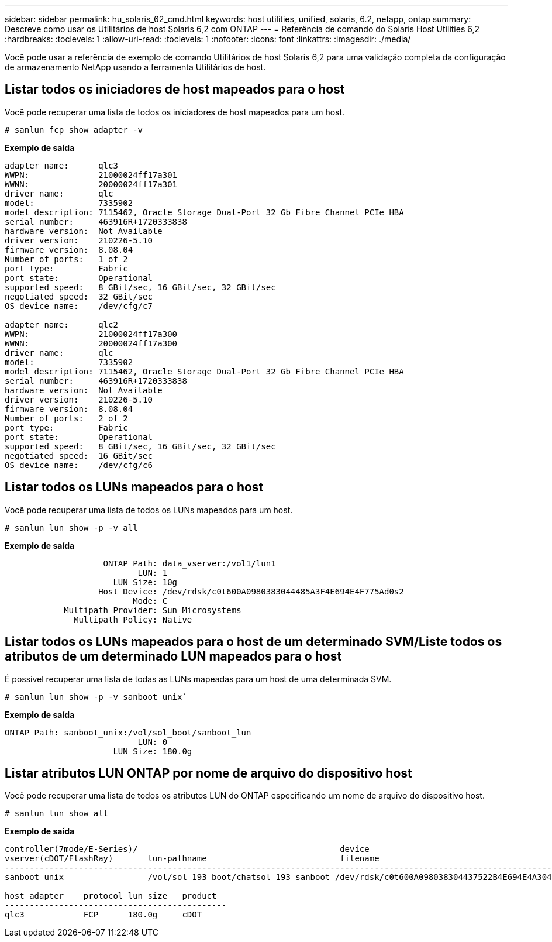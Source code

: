 ---
sidebar: sidebar 
permalink: hu_solaris_62_cmd.html 
keywords: host utilities, unified, solaris, 6.2, netapp, ontap 
summary: Descreve como usar os Utilitários de host Solaris 6,2 com ONTAP 
---
= Referência de comando do Solaris Host Utilities 6,2
:hardbreaks:
:toclevels: 1
:allow-uri-read: 
:toclevels: 1
:nofooter: 
:icons: font
:linkattrs: 
:imagesdir: ./media/


[role="lead"]
Você pode usar a referência de exemplo de comando Utilitários de host Solaris 6,2 para uma validação completa da configuração de armazenamento NetApp usando a ferramenta Utilitários de host.



== Listar todos os iniciadores de host mapeados para o host

Você pode recuperar uma lista de todos os iniciadores de host mapeados para um host.

[source, cli]
----
# sanlun fcp show adapter -v
----
*Exemplo de saída*

[listing]
----
adapter name:      qlc3
WWPN:              21000024ff17a301
WWNN:              20000024ff17a301
driver name:       qlc
model:             7335902
model description: 7115462, Oracle Storage Dual-Port 32 Gb Fibre Channel PCIe HBA
serial number:     463916R+1720333838
hardware version:  Not Available
driver version:    210226-5.10
firmware version:  8.08.04
Number of ports:   1 of 2
port type:         Fabric
port state:        Operational
supported speed:   8 GBit/sec, 16 GBit/sec, 32 GBit/sec
negotiated speed:  32 GBit/sec
OS device name:    /dev/cfg/c7

adapter name:      qlc2
WWPN:              21000024ff17a300
WWNN:              20000024ff17a300
driver name:       qlc
model:             7335902
model description: 7115462, Oracle Storage Dual-Port 32 Gb Fibre Channel PCIe HBA
serial number:     463916R+1720333838
hardware version:  Not Available
driver version:    210226-5.10
firmware version:  8.08.04
Number of ports:   2 of 2
port type:         Fabric
port state:        Operational
supported speed:   8 GBit/sec, 16 GBit/sec, 32 GBit/sec
negotiated speed:  16 GBit/sec
OS device name:    /dev/cfg/c6
----


== Listar todos os LUNs mapeados para o host

Você pode recuperar uma lista de todos os LUNs mapeados para um host.

[source, cli]
----
# sanlun lun show -p -v all
----
*Exemplo de saída*

[listing]
----

                    ONTAP Path: data_vserver:/vol1/lun1
                           LUN: 1
                      LUN Size: 10g
                   Host Device: /dev/rdsk/c0t600A0980383044485A3F4E694E4F775Ad0s2
                          Mode: C
            Multipath Provider: Sun Microsystems
              Multipath Policy: Native

----


== Listar todos os LUNs mapeados para o host de um determinado SVM/Liste todos os atributos de um determinado LUN mapeados para o host

É possível recuperar uma lista de todas as LUNs mapeadas para um host de uma determinada SVM.

[source, cli]
----
# sanlun lun show -p -v sanboot_unix`
----
*Exemplo de saída*

[listing]
----
ONTAP Path: sanboot_unix:/vol/sol_boot/sanboot_lun
                           LUN: 0
                      LUN Size: 180.0g

----


== Listar atributos LUN ONTAP por nome de arquivo do dispositivo host

Você pode recuperar uma lista de todos os atributos LUN do ONTAP especificando um nome de arquivo do dispositivo host.

[source, cli]
----
# sanlun lun show all
----
*Exemplo de saída*

[listing]
----
controller(7mode/E-Series)/                                         device
vserver(cDOT/FlashRay)       lun-pathname                           filename
---------------------------------------------------------------------------------------------------------------
sanboot_unix                 /vol/sol_193_boot/chatsol_193_sanboot /dev/rdsk/c0t600A098038304437522B4E694E4A3043d0s2

host adapter    protocol lun size   product
---------------------------------------------
qlc3            FCP      180.0g     cDOT
----